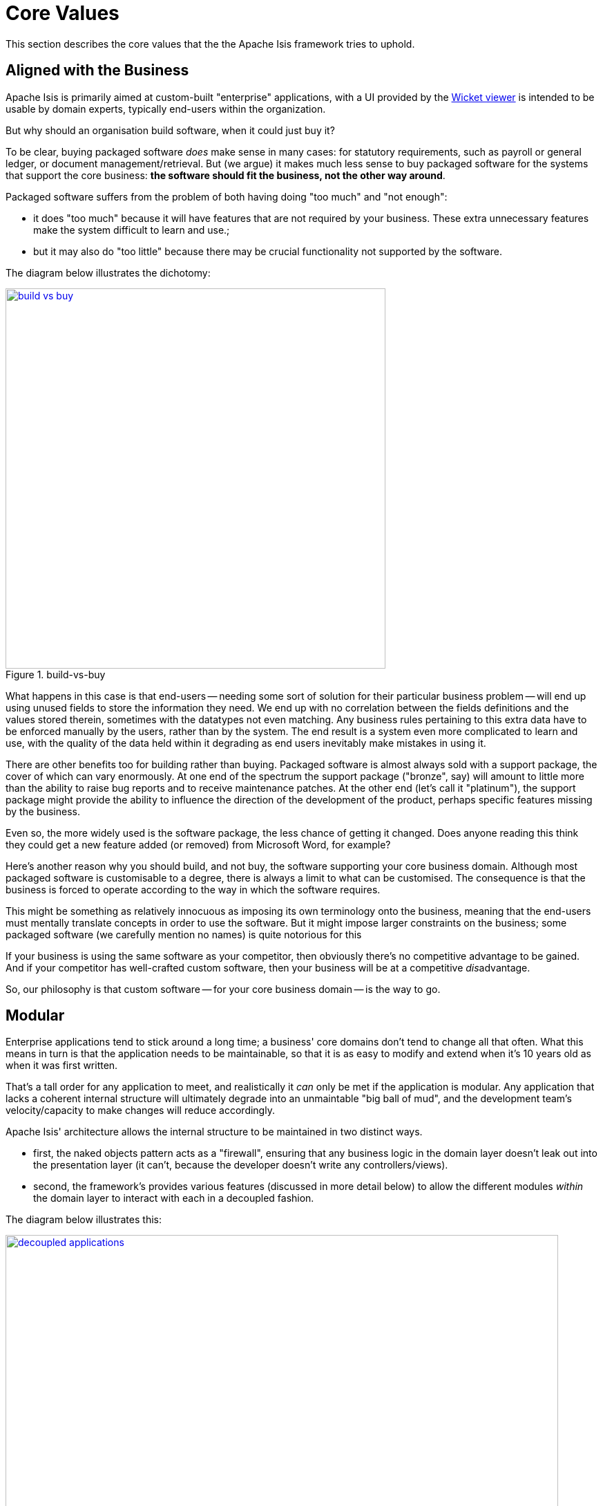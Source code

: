 = Core Values

:Notice: Licensed to the Apache Software Foundation (ASF) under one or more contributor license agreements. See the NOTICE file distributed with this work for additional information regarding copyright ownership. The ASF licenses this file to you under the Apache License, Version 2.0 (the "License"); you may not use this file except in compliance with the License. You may obtain a copy of the License at. http://www.apache.org/licenses/LICENSE-2.0 . Unless required by applicable law or agreed to in writing, software distributed under the License is distributed on an "AS IS" BASIS, WITHOUT WARRANTIES OR  CONDITIONS OF ANY KIND, either express or implied. See the License for the specific language governing permissions and limitations under the License.
:page-partial:

This section describes the core values that the the Apache Isis framework tries to uphold.

== Aligned with the Business

Apache Isis is primarily aimed at custom-built "enterprise" applications, with a UI provided by the xref:vw:ROOT:about.adoc[Wicket viewer] is intended to be usable by domain experts, typically end-users within the organization.

But why should an organisation build software, when it could just buy it?

To be clear, buying packaged software _does_ make sense in many cases: for statutory requirements, such as payroll or general ledger, or document management/retrieval.
But (we argue) it makes much less sense to buy packaged software for the systems that support the core business: *the software should fit the business, not the other way around*.

Packaged software suffers from the problem of both having doing "too much" and "not enough":

* it does "too much" because it will have features that are not required by your business.
These extra unnecessary features make the system difficult to learn and use.;

* but it may also do "too little" because there may be crucial functionality not supported by the software.

The diagram below illustrates the dichotomy:

.build-vs-buy
image::core-concepts/philosophy/build-vs-buy.png[width="550px",link="{imagesdir}/core-concepts/philosophy/build-vs-buy.png"]

What happens in this case is that end-users -- needing some sort of solution for their particular business problem -- will end up using unused fields to store the information they need.
We end up with no correlation between the fields definitions and the values stored therein, sometimes with the datatypes not even matching.
Any business rules pertaining to this extra data have to be enforced manually by the users, rather than by the system.
The end result is a system even more complicated to learn and use, with the quality of the data held within it degrading as end users inevitably make mistakes in using it.

There are other benefits too for building rather than buying.
Packaged software is almost always sold with a support package, the cover of which can vary enormously.
At one end of the spectrum the support package ("bronze", say) will amount to little more than the ability to raise bug reports and to receive maintenance patches.
At the other end (let's call it "platinum"), the support package might provide the ability to influence the direction of the development of the product, perhaps specific features missing by the business.

Even so, the more widely used is the software package, the less chance of getting it changed.
Does anyone reading this think they could get a new feature added (or removed) from Microsoft Word, for example?

Here's another reason why you should build, and not buy, the software supporting your core business domain.
Although most packaged software is customisable to a degree, there is always a limit to what can be customised.
The consequence is that the business is forced to operate according to the way in which the software requires.

This might be something as relatively innocuous as imposing its own terminology onto the business, meaning that the end-users must mentally translate concepts in order to use the software.
But it might impose larger constraints on the business; some packaged software (we carefully mention no names) is quite notorious for this

If your business is using the same software as your competitor, then obviously there's no competitive advantage to be gained.
And if your competitor has well-crafted custom software, then your business will be at a competitive __dis__advantage.

So, our philosophy is that custom software -- for your core business domain -- is the way to go.


[#modular]
== Modular

Enterprise applications tend to stick around a long time; a business' core domains don't tend to change all that often.
What this means in turn is that the application needs to be maintainable, so that it is as easy to modify and extend when it's 10 years old as when it was first written.

That's a tall order for any application to meet, and realistically it _can_ only be met if the application is modular.
Any application that lacks a coherent internal structure will ultimately degrade into an unmaintable "big ball of mud", and the development team's velocity/capacity to make changes will reduce accordingly.

Apache Isis' architecture allows the internal structure to be maintained in two distinct ways.

* first, the naked objects pattern acts as a "firewall", ensuring that any business logic in the domain layer doesn't leak out into the presentation layer (it can't, because the developer doesn't write any controllers/views).

* second, the framework's provides various features (discussed in more detail below) to allow the different modules _within_ the domain layer to interact with each in a decoupled fashion.

The diagram below illustrates this:

.decoupled applications
image::core-concepts/philosophy/decoupled-applications.png[width="800px",link="{imagesdir}/core-concepts/philosophy/decoupled-applications.png"]

Here, the presentation layer (xref:vw:ROOT:about.adoc[Wicket UI] or xref:vro:ROOT:about.adoc[REST API]) is handled by the framework, while the developer focusses on just the domain layer.
The framework encourages splitting this functionality into modules; each such module has its counterpart (typically tables within a given RDBMS database schema) within the persistence layer.

This architecture means that it's impossible for business logic to leach out into the adjacent presentation layer because the developer doesn't (can't) write any code for presentation layer.
We in effect have a "firewall" between the two layers.

To support the business domain being split into separate modules, the framework provides various features, the most important of which are the dependency injection of xref:overview.adoc#domain-services[domain services], xref:overview.adoc#mixins[mixins], and in-memory xref:overview.adoc#events[events].

For those cases where a module needs to interact with other modules but does not know about their implementations, the module can either define its own link:https://en.wikipedia.org/wiki/Service_provider_interface[SPI] domain services or it can define custom domain events and fire them.
This technique is also used extensively by the framework itself.
For example, the xref:refguide:applib-svc:AuditerService.adoc[`AuditerService`] SPI enables custom auditing, and the xref:refguide:applib-svc:PublisherService.adoc[`PublisherService`] SPI enables custom publishing.

When building a modular application, it's important to consider the logical layering of the modules: we don't need every module to be completely decoupled from every other.
The most important requirement is that there are no cyclic dependencies, because otherwise we run the risk of the application degrading into a link:https://en.wikipedia.org/wiki/Big_ball_of_mud["big ball of mud"].

[TIP]
====
For further discussion on modular monoliths, check out Dan Haywood's article on InfoQ, "In Defence of the Monolith" (link:https://www.infoq.com/articles/monolith-defense-part-1[part 1], link:https://www.infoq.com/articles/monolith-defense-part-2[part 2]).
====

== Easing the road to DDD

The case for xref:concepts-patterns.adoc#domain-driven-design[domain driven design]  might be compelling, but that doesn't necessarily make it easy to do.
Let's take a look at some of the challenges that _DDD_ throws up and see how Apache Isis (and its implementation of the naked objects pattern) helps address them.

=== DDD takes a conscious effort

Here's what Eric Evans says about ubiquitous language:

____
With a conscious effort by the [development] team the domain model can provide the backbone for [the] common [ubiquitous] language...connecting team communication to the software implementation.
____

The word to pick up on here is *conscious*.
It takes a _conscious_ effort by the entire team to develop the ubiquitous language.
Everyone in the team must challenge the use of new or unfamiliar terms, must clarify concepts when used in a new context, and in general must be on the lookout for sloppy thinking.
This takes willingness on the part of all involved, not to mention some practice.

With Apache Isis, though, the ubiquitous language evolves with scarcely any effort at all.
For the business experts, the Apache Isis viewers show the domain concepts they identify and the relationships between those concepts in a straightforward fashion.
Meanwhile, the developers can devote themselves to encoding those domain concepts directly as domain classes.
There's no technology to get distracted by; there is literally nothing else for the developers to be working on.

=== DDD must be grounded

Employing a model-driven design isn't necessarily straightforward, and the development processes used by some organizations positively hinder it.
It's not sufficient for the business analysts or architects to come up with some idealized representation of the business domain and then chuck it over the wall for the programmers to do their best with.

Instead, the concepts in the model must have a very literal representation in code.
If we fail to do this, then we open up the communication divide, and our ubiquitous language is lost.
There is literally no point having a domain model that cannot be represented in code.
We cannot invent our ubiquitous language in a vacuum, and the developers must ensure that the model remains grounded in the doable.

In Apache Isis, we have a very pure one-to-one correspondence between the domain concepts and its implementation.
Domain concepts are represented as classes and interfaces, easily demonstrated back to the business.
If the model is clumsy, then the application will be clumsy too, and so the team can work together to find a better implementable model.

=== Model must be understandable

If we are using code as the primary means of expressing the model, then we need to find a way to make this model understandable to the business.

We could generate UML diagrams and the like from code.
That will work for some members of the business community, but not for everyone.
Or we could generate a PDF document from Javadoc comments, but comments aren't code and so the document may be inaccurate.
Anyway, even if we do create such a document, not everyone will read it.

A better way to represent the model is to show it in action as a working prototype.
As we show with the xref:docs:starters:helloworld.adoc[starter apps], Apache Isis enables this with ease.
Such prototypes bring the domain model to life, engaging the audience in a way that a piece of paper never can.

Moreover, with Apache Isis prototypes, the domain model will come shining through.
If there are mistakes or misunderstandings in the domain model (inevitable when building any complex system), they will be obvious to all.

=== Architecture must be robust

_DDD_ rightly requires that the domain model lives in its own layer within the architecture.
The other layers of the application (usually presentation, application, and persistence) have their own responsibilities, and are completely separate.

However, there are two immediate issues.
The first is rather obvious: custom coding each of those other layers is an expensive proposition.
Picking up on the previous point, this in itself can put the kibosh on using prototyping to represent the model, even if we wanted to do so.

The second issue is more subtle.
It takes real skill to ensure the correct separation of concerns between these layers, if indeed you can get an agreement as to what those concerns actually are.
Even with the best intentions, it's all too easy for custom-written layers to blur the boundaries and put (for example) validation in the user interface layer when it should belong to the domain layer.
At the other extreme, it's quite possible for custom layers to distort or completely subvert the underlying domain model.

Because of Apache Isis' generic __OOUI__s, there's no need to write the other layers of the architecture.
Of course, this reduces the development cost.
But more than that, there will be no leakage of concerns outside the domain model.
All the validation logic *must* be in the domain model because there is nowhere else to put it.

Moreover, although Apache Isis does provide a complete runtime framework, there is no direct coupling of your domain model to the framework.
That means it is very possible to take your domain model prototyped in Apache Isis and then deploy it on some other _J(2)EE_ architecture, with a custom _UI_ if you want.
This is discussed later on, in xref:concepts-patterns.adoc#deployment-options[deployment options].

=== Extending the reach of DDD

Domain-driven design is often positioned as being applicable only to complex domains; indeed, the subtitle of Evans book is "Tackling Complexity in the Heart of Software".
The corollary is that DDD is overkill for simpler domains.
The trouble is that we immediately have to make a choice: is the domain complex enough to warrant a domain-driven approach?

This goes back to the previous point, building and maintaining a layered architecture.
It doesn't seem cost effective to go to all the effort of a DDD approach if the underlying domain model is simple.

However, with Apache Isis, we don't write these other layers, so we don't have to make a call on how complex our domain is.
We can start working solely on our domain, even if we suspect it will be simple.
If it is indeed a simple domain, then there's no hardship, but if unexpected subtleties arise, then we're in a good position to handle them.

If you're just starting out writing domain-driven applications, then Apache Isis should significantly ease your journey into applying _DDD_.
And if you _have_ used _DDD_ for a while, then you should find the framework a very useful new tool in your arsenal.

